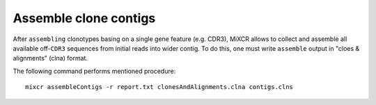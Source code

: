 .. |br| raw:: html

   <br />

.. _ref-assembleContigs:

Assemble clone contigs
======================

After ``assembling`` clonotypes basing on a single gene feature (e.g. CDR3), MiXCR allows to collect and assemble all available off-``CDR3`` sequences from initial reads into wider contig. To do this, one must write ``assemble`` output in "cloes & alignments" (clna) format.

The following command performs mentioned procedure:

::

    mixcr assembleContigs -r report.txt clonesAndAlignments.clna contigs.clns

